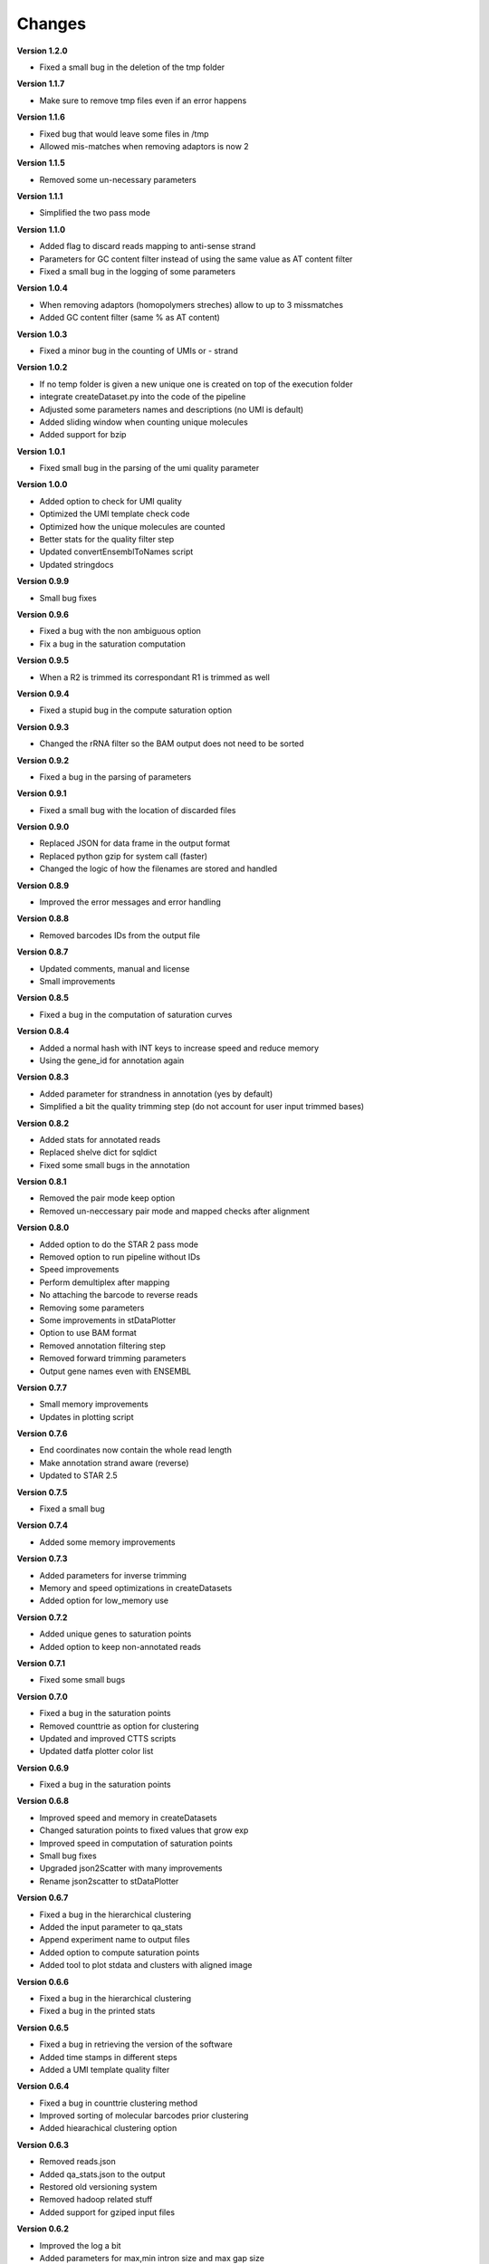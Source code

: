 Changes
-------

**Version 1.2.0**

* Fixed a small bug in the deletion of the tmp folder

**Version 1.1.7**

* Make sure to remove tmp files even if an error happens

**Version 1.1.6**

* Fixed bug that would leave some files in /tmp
* Allowed mis-matches when removing adaptors is now 2

**Version 1.1.5**

* Removed some un-necessary parameters

**Version 1.1.1**

* Simplified the two pass mode

**Version 1.1.0**

* Added flag to discard reads mapping to anti-sense strand
* Parameters for GC content filter instead of using the same value as AT content filter
* Fixed a small bug in the logging of some parameters

**Version 1.0.4**

* When removing adaptors (homopolymers streches) allow to up to 3 missmatches
* Added GC content filter (same % as AT content)

**Version 1.0.3**

* Fixed a minor bug in the counting of UMIs or - strand

**Version 1.0.2**

* If no temp folder is given a new unique one is created on top of the execution folder
* integrate createDataset.py into the code of the pipeline
* Adjusted some parameters names and descriptions (no UMI is default)
* Added sliding window when counting unique molecules
* Added support for bzip

**Version 1.0.1**

* Fixed small bug in the parsing of the umi quality parameter

**Version 1.0.0**

* Added option to check for UMI quality 
* Optimized the UMI template check code
* Optimized how the unique molecules are counted
* Better stats for the quality filter step
* Updated convertEnsemblToNames script
* Updated stringdocs

**Version 0.9.9**

* Small bug fixes

**Version 0.9.6**

* Fixed a bug with the non ambiguous option
* Fix a bug in the saturation computation

**Version 0.9.5**

* When a R2 is trimmed its correspondant R1 is trimmed as well

**Version 0.9.4**

* Fixed a stupid bug in the compute saturation option

**Version 0.9.3**

* Changed the rRNA filter so the BAM output does not need to be sorted

**Version 0.9.2**

* Fixed a bug in the parsing of parameters

**Version 0.9.1**

* Fixed a small bug with the location of discarded files

**Version 0.9.0**

* Replaced JSON for data frame in the output format
* Replaced python gzip for system call (faster)
* Changed the logic of how the filenames are stored and handled

**Version 0.8.9**

* Improved the error messages and error handling

**Version 0.8.8**

* Removed barcodes IDs from the output file

**Version 0.8.7**

* Updated comments, manual and license
* Small improvements

**Version 0.8.5**

* Fixed a bug in the computation of saturation curves

**Version 0.8.4**

* Added a normal hash with INT keys to increase speed and reduce memory
* Using the gene_id for annotation again

**Version 0.8.3**

* Added parameter for strandness in annotation (yes by default)
* Simplified a bit the quality trimming step (do not account for user input trimmed bases)

**Version 0.8.2**

* Added stats for annotated reads
* Replaced shelve dict for sqldict
* Fixed some small bugs in the annotation

**Version 0.8.1**

* Removed the pair mode keep option
* Removed un-neccessary pair mode and mapped checks after alignment

**Version 0.8.0**

* Added option to do the STAR 2 pass mode
* Removed option to run pipeline without IDs
* Speed improvements
* Perform demultiplex after mapping
* No attaching the barcode to reverse reads
* Removing some parameters
* Some improvements in stDataPlotter
* Option to use BAM format
* Removed annotation filtering step
* Removed forward trimming parameters
* Output gene names even with ENSEMBL

**Version 0.7.7**

* Small memory improvements
* Updates in plotting script

**Version 0.7.6**

* End coordinates now contain the whole read length
* Make annotation strand aware (reverse)
* Updated to STAR 2.5

**Version 0.7.5**

* Fixed a small bug

**Version 0.7.4**

* Added some memory improvements

**Version 0.7.3**

* Added parameters for inverse trimming
* Memory and speed optimizations in createDatasets
* Added option for low_memory use

**Version 0.7.2**

* Added unique genes to saturation points
* Added option to keep non-annotated reads

**Version 0.7.1**

* Fixed some small bugs

**Version 0.7.0**

* Fixed a bug in the saturation points
* Removed counttrie as option for clustering
* Updated and improved CTTS scripts
* Updated datfa plotter color list

**Version 0.6.9**

* Fixed a bug in the saturation points

**Version 0.6.8**

* Improved speed and memory in createDatasets
* Changed saturation points to fixed values that grow exp
* Improved speed in computation of saturation points
* Small bug fixes
* Upgraded json2Scatter with many improvements
* Rename json2scatter to stDataPlotter

**Version 0.6.7**

* Fixed a bug in the hierarchical clustering
* Added the input parameter to qa_stats
* Append experiment name to output files
* Added option to compute saturation points
* Added tool to plot stdata and clusters with aligned image

**Version 0.6.6**

* Fixed a bug in the hierarchical clustering
* Fixed a bug in the printed stats

**Version 0.6.5**

* Fixed a bug in retrieving the version of the software
* Added time stamps in different steps
* Added a UMI template quality filter

**Version 0.6.4**

* Fixed a bug in counttrie clustering method
* Improved sorting of molecular barcodes prior clustering
* Added hiearachical clustering option

**Version 0.6.3**

* Removed reads.json
* Added qa_stats.json to the output
* Restored old versioning system
* Removed hadoop related stuff
* Added support for gziped input files

**Version 0.6.2**

* Improved the log a bit
* Added parameters for max,min intron size and max gap size

**Version 0.6.1**

* Fixed some bugs in the prefix tree

**Version 0.5.9**

* Added an option to find molecular barcodes clusters using a prefix tree

**Version 0.5.8**

* Fixed a bug in the function to retrieve the pipeline version

**Version 0.5.7**

* Fixed a bug with --disable-multimap option

**Version 0.5.6**

* Fixed a typo in a parameter
* Fixed a bug that caused some parameters to not work

**Version 0.5.5**

* Added some extra debugging info in createDatasets
* Output the read name in the BED output file
* Changed --allowed-kimera for --allowed-kmer
* Added version as parameter and log message

**Version 0.5.4**

* Added parameter to disable soft clipping in mapping
* Disable softclipping in rRNA filter
* Make sure that discarded reads after rRNA filter are replaced by Ns
* Improved stats info a bit

**Version 0.5.3**

* Bumped Taggd to 0.2.2

**Version 0.5.2**

* Fixed a bug in the rRNA filter that would cause to not discard rRNA mapped reads

**Version 0.5.1**

* Added check when UMI is the same as barcode
* Added more stats
* Added percentiles distributiosn stats for createDAtaset
* Added support for BAM and SAM (not functional now)
* Added option to disable multiple aligned reads
* Fixed a bug in the bed file

**Version 0.5.0**

* Added AT content filter in quality trimming
* Added min mapped length filter after mapping
* Make sure one of the multiple aligned reads is set as not multiple
aligned so it can be annotated
* Discard the other multiple aligned reads after mapping
* Disable sorting
* Restored back to use gene_id as column for annotation

**Version 0.4.9**

* Changed naming convention
* Added support for normal RNA analysis

**Version 0.4.8**

* Improved STAR configuration
* Added mapping post processing to filter out and adjust reversed reads
* Changed to use gene_name for annotation
* Fixed some bugs and some improvements
* Fixed bugs in the trimming

**Version 0.4.7**

* Improved stats
* Fixed a bug that would remove original input files
* Added a script to convert ENSEMBL ids to gene names

**Version 0.4.6**

* Fixed a bug that would not compute the number of discarded reads when using molecular barcodes

**Version 0.4.5**

* Fixed a bug in the barcodes JSON output

**Version 0.4.4**

* Fixed a bug in the molecular barcodes algorithm
* Fixed a bug that would keep the original fastq reads in the system
* Update taggd version

**Version 0.4.3**

* Small improvements with error checking and log in the mapping 
* Fixed a bug that would remove the file after filtering annoted reads
* Make the sorting by name instead by position due to a bug in htseq-count

**Version 0.4.2**

* Fixed a bug in the capture of parameters

**Version 0.4.1**

* Improved the logs
* Fixed few bugs

**Version 0.4.0**

* Added back taggd
* Added BED file to output
* Added STAR
* Optimized workflow
* do rRNA filter first
* Optimized annotation
* Optimized trimming
* Output reads do not contain duplicates

**Version 0.3.9**

* Allowing molecular barcodes to be before the barcodes

**Version 0.3.8**

* Added back findIndexes

**Version 0.3.7**

* Removed cutadapt dependency

**Version 0.3.6**

* Fixed a bug in the installation 

**Version 0.3.5**

* Added options to remove PolyC fix bugs in adaptors removal

**Version 0.3.4**

* Added test for STAR and STAR binary to dependencies
* Added TAGGD and removed findIndexes
* Improved install script
* Added options to remove adaptors (PolyA, PolyT and PolyG)
* Exchanged Bowtie as primary mapper with STAR.

**Version 0.3.3**

* Added option to keep files with discarded reads/barcodes
* Internal refactoring and optimization

**Version 0.3.2**

* Outputted reads JSON now only has the portion of the read that was used to map
* Cutadapt is integrated but only using the quality trimming for now 
* Internal refactoring and optimizations

**Version 0.3.1**

* Added small unit-test for molecular barcodes
* Added more molecular barcodes algorithms (using a naive one for now)
* Fixed small issues in JSON parsing libraries

**Version 0.3.0**

* Rewrite createDatasets.py
* Clean up repository and deprecated files
* Change the unit-test library and structure
* Refactor the unit-test (use pipeline API instead of command line calls)
* Ensure unit-test remove tmp files when failing
* Add better error handling
* Add unit-test for Molecular Barcodes
* Add Molecular Barcodes functionality 
* General refactor and clean up
* Add invoke options (clean, build, install)
* Fix an important bug in createDatasets that caused incorrect computation of reads counts

**Version 0.2.5**

* Improved installers
* Small bug fixes
* Added basic unit-test to do a run of the pipeline

**Version 0.2.4**

* Some optimizations and bug fixes

**Version 0.2.3**

* Fixed a error with new version of HTSeq-count that will discard more reads

**Version 0.2.2**

* Added extra parameters
* Fixed some typos
* Fixed a bug that caused to remove some bases from the barcode ID in the rv reads

**Version 0.2.1**

* code refactored and modularized
* add argparse for parameters parsing
* add API for Amazon EMR and terminal version
* better error handling
* optimized code
* new version of FindIndexes
* remove dependencies
* added proper installers and documentation

